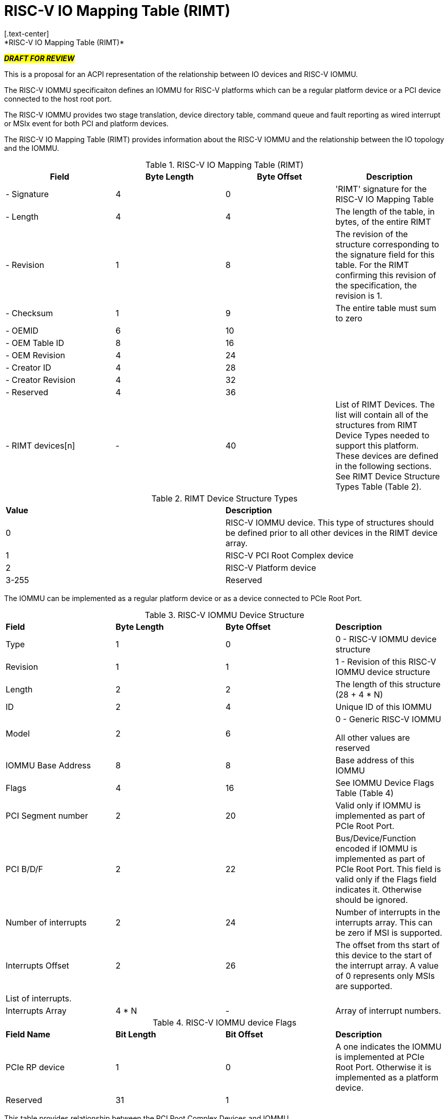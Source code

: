 = RISC-V IO Mapping Table (RIMT)
[.text-center]
*RISC-V IO Mapping Table (RIMT)*

[.text-center]
#*_DRAFT FOR REVIEW_*#

This is a proposal for an ACPI representation of the relationship between
IO devices and RISC-V IOMMU.

The RISC-V IOMMU specificaiton defines an IOMMU for RISC-V platforms
which can be a regular platform device or a PCI device connected to
the host root port.

The RISC-V IOMMU provides two stage translation, device directory table,
command queue and fault reporting as wired interrupt or MSIx event for
both PCI and platform devices.

The RISC-V IO Mapping Table (RIMT)  provides information about the RISC-V
IOMMU and the relationship between the IO topology and the IOMMU.

.RISC-V IO Mapping Table (RIMT)
|===
|*Field*|*Byte Length*|*Byte Offset*|*Description*

|- Signature|4|0|'RIMT' signature for the RISC-V IO Mapping Table
|- Length|4|4|The length of the table, in bytes, of the entire RIMT
|- Revision|1|8|The revision of the structure corresponding to the signature
field for this table. For the RIMT confirming this revision of the
specification, the revision is 1.
|- Checksum|1|9|The entire table must sum to zero
|- OEMID|6|10|
|- OEM Table ID|8|16|
|- OEM Revision|4|24|
|- Creator ID|4|28|
|- Creator Revision|4|32|
|- Reserved|4|36|
|- RIMT devices[n] |-|40|List of RIMT Devices. The list will contain all of the 
structures from RIMT Device Types needed to support this platform. These devices
are defined in the following sections. See RIMT Device Structure Types Table (Table 2).
|===

.RIMT Device Structure Types
|===
|*Value*|*Description*
|0| RISC-V IOMMU device. This type of structures should be defined prior to all other devices
in the RIMT device array. 
|1| RISC-V PCI Root Complex device
|2| RISC-V Platform device 
|3-255| Reserved
|===

The IOMMU can be implemented as a regular platform device or as a device
connected to PCIe Root Port. 

.RISC-V IOMMU Device Structure
|===
|*Field*|*Byte Length*|*Byte Offset*|*Description*
|Type | 1| 0| 0 -  RISC-V IOMMU device structure
|Revision | 1| 1| 1 - Revision of this RISC-V IOMMU device structure
|Length | 2| 2| The length of this structure (28 + 4 * N)
|ID | 2| 4| Unique ID of this IOMMU
|Model | 2 | 6| 0 - Generic RISC-V IOMMU

All other values are reserved
|IOMMU Base Address | 8 | 8| Base address of this IOMMU
|Flags | 4 | 16| See IOMMU Device Flags Table (Table 4)
|PCI Segment number| 2 | 20| Valid only if IOMMU is implemented as part of PCIe Root Port.
|PCI B/D/F | 2 | 22| Bus/Device/Function encoded if IOMMU is implemented as part of PCIe Root Port.
This field is valid only if the Flags field indicates it. Otherwise should be ignored.
|Number of interrupts | 2 | 24| Number of interrupts in the interrupts array.
This can be zero if MSI is supported.
|Interrupts Offset | 2| 26| The offset from ths start of this device to the start
of the interrupt array. A value of 0 represents only MSIs are supported.
4+|List of interrupts.
| Interrupts Array | 4 * N | - | Array of interrupt numbers.
|===

.RISC-V IOMMU device Flags
|===
|*Field Name*|*Bit Length*|*Bit Offset*|*Description*
|PCIe RP device | 1 | 0| A one indicates the IOMMU is implemented at PCIe Root Port.
Otherwise it is implemented as a platform device.
|Reserved| 31 | 1| 
|===

This table provides relationship between the PCI Root Complex Devices and IOMMU.

.RISC-V PCI Root Complex Device Structure
|===
|*Field*|*Byte Length*|*Byte Offset*|*Description*
|Type | 1| 0| 1 -  RISC-V PCI Root Complex device structure 
|Revision | 1| 1| 1 - Revision of this structure
|Length | 2| 2| The length of this structure (20 + 16 * N)
|ID | 2| 4| Unique ID. It can be simply the array index in the RIMT devices array.
|Reserved | 2 | 6| Must be zero
| Flags | 4 | 8| TBD
|PCI Segment number| 2 | 12| Should match with _SEG method and MCFG.
|Mapping Array Offset | 2| 14| The offset from ths start of this device to the start of
the ID mapping array
| Number of mappings | 2 | 16| Number of mappings in the ID mapping array
|Reserved | 2 | 18| Must be zero
4+|List of mappings
| ID Mapping Array | 16 * N | - | Array of ID mapping structures. See RISC-V ID Mapping Structure (Table 6).
|===

The RISC-V ID Mapping Table provides information on how devices are
connected to an IOMMU.

.RISC-V ID Mapping Structure
|===
|*Field*|*Byte Length*|*Byte Offset*|*Description*
|Source ID Base | 4| 0| Lowest Source ID
|Destination Device ID Base | 4| 4| Lowest destination device ID of the IOMMU
|Number of IDs | 4| 8| Number of IDs
|Destination IOMMU Offset | 4| 12| The destination IOMMU to which these mappings are done. 
This field is the offset of the RISC-V IOMMU device to the start of the RIMT table. 
|===

There can be non-PCI platform devices which are enumerated using Differentiated System Description Table(DSDT).
These devices can have one or more source IDs in the mapping table. But they can have its own scheme
to define the source IDs. Hence, those source IDs can be unique within the ACPI device only.

.RISC-V Platform Device Structure
|===
|*Field*|*Byte Length*|*Byte Offset*|*Description*
|Type | 1| 0| 2 -  RISC-V Platform Device Structure 
|Revision | 1| 1| 1 - Revision of this structure
|Length | 2| 2| The length of this structure (16 + M + 16 * N)
|ID | 2| 4| Unique ID of this device 
|Reserved | 2 | 6| Must be zero
| Flags | 4 | 8| TBD
|Mapping Array Offset | 2| 12| The offset from ths start of this device to the start of
the ID mapping array. The offset should be aligned at 4bytes.
| Number of mappings | 2 | 14| Number of mappings in the ID mapping array
| Name | M | 16| Null terminated ASCII string. Full path to the device object in the ACPI namespace.
4+|List of mappings.
| ID Mapping Array | 16 * N | - | Array of ID mapping structures. See RISC-V ID Mapping Structure (Table 6).
|===

== References
* link:https://github.com/riscv-non-isa/riscv-iommu/blob/main/riscv-iommu.pdf[RISC-V IOMMU Specification]
* link:https://uefi.org/sites/default/files/resources/ACPI_Spec_6_4_Jan22.pdf[ACPI Specification], Version: v6.4
